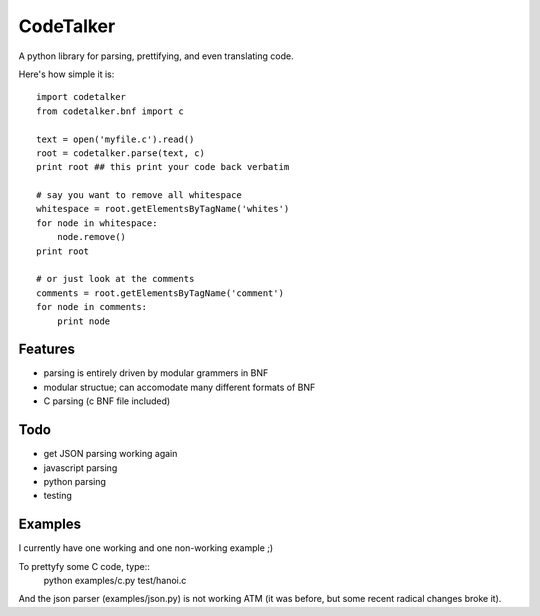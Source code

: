 CodeTalker
==========

A python library for parsing, prettifying, and even translating code.

Here's how simple it is::

    import codetalker
    from codetalker.bnf import c
    
    text = open('myfile.c').read()
    root = codetalker.parse(text, c)
    print root ## this print your code back verbatim

    # say you want to remove all whitespace
    whitespace = root.getElementsByTagName('whites')
    for node in whitespace:
        node.remove()
    print root

    # or just look at the comments
    comments = root.getElementsByTagName('comment')
    for node in comments:
        print node

Features
--------

- parsing is entirely driven by modular grammers in BNF
- modular structue; can accomodate many different formats of BNF
- C parsing (c BNF file included)

Todo
----

- get JSON parsing working again
- javascript parsing
- python parsing
- testing

Examples
--------

I currently have one working and one non-working example ;)

To prettyfy some C code, type::
    python examples/c.py test/hanoi.c

And the json parser (examples/json.py) is not working ATM (it was before, but
some recent radical changes broke it).
